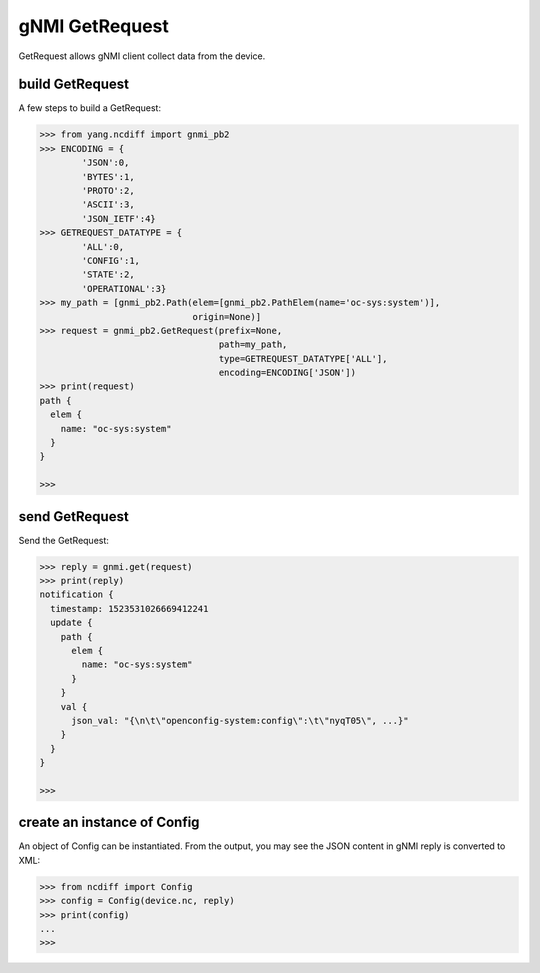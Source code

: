 gNMI GetRequest
===============

GetRequest allows gNMI client collect data from the device.

build GetRequest
----------------

A few steps to build a GetRequest:

.. code-block:: text

    >>> from yang.ncdiff import gnmi_pb2
    >>> ENCODING = {
            'JSON':0,
            'BYTES':1,
            'PROTO':2,
            'ASCII':3,
            'JSON_IETF':4}
    >>> GETREQUEST_DATATYPE = {
            'ALL':0,
            'CONFIG':1,
            'STATE':2,
            'OPERATIONAL':3}
    >>> my_path = [gnmi_pb2.Path(elem=[gnmi_pb2.PathElem(name='oc-sys:system')],
                                 origin=None)]
    >>> request = gnmi_pb2.GetRequest(prefix=None,
                                      path=my_path,
                                      type=GETREQUEST_DATATYPE['ALL'],
                                      encoding=ENCODING['JSON'])
    >>> print(request)
    path {
      elem {
        name: "oc-sys:system"
      }
    }

    >>>

send GetRequest
---------------

Send the GetRequest:

.. code-block:: text

    >>> reply = gnmi.get(request)
    >>> print(reply)
    notification {
      timestamp: 1523531026669412241
      update {
        path {
          elem {
            name: "oc-sys:system"
          }
        }
        val {
          json_val: "{\n\t\"openconfig-system:config\":\t\"nyqT05\", ...}"
        }
      }
    }

    >>>

create an instance of Config
----------------------------

An object of Config can be instantiated. From the output, you may see the JSON
content in gNMI reply is converted to XML:

.. code-block:: text

    >>> from ncdiff import Config
    >>> config = Config(device.nc, reply)
    >>> print(config)
    ...
    >>>


.. sectionauthor:: Jonathan Yang <yuekyang@cisco.com>
